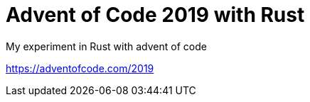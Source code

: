 = Advent of Code 2019 with Rust

My experiment in Rust with advent of code

https://adventofcode.com/2019
